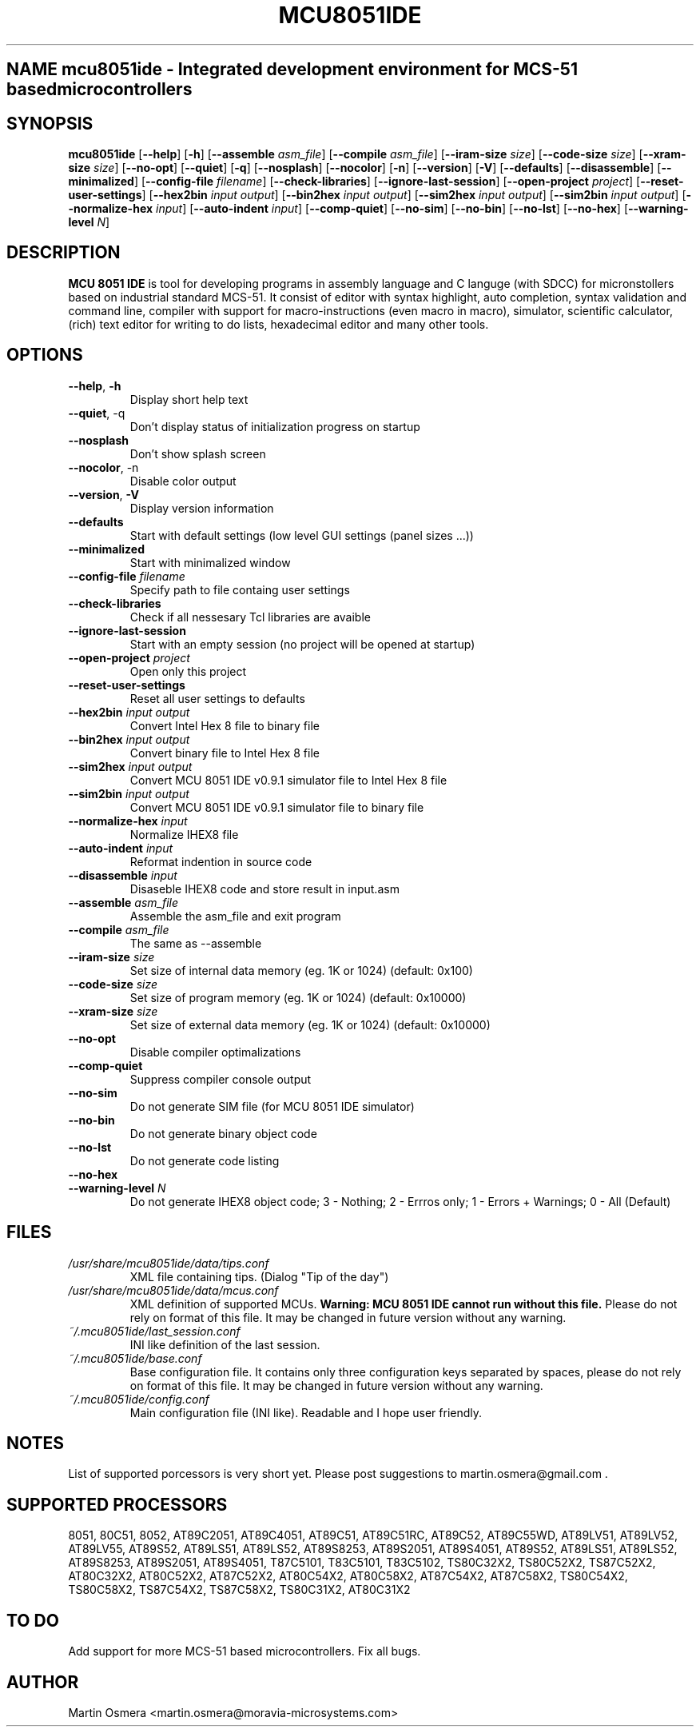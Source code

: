 .\"
.\" MCU 8051 IDE - Itegrated development environment for MCS-51 based microcontrollers
.\" Copyright (C) 2007 Martin Osmera
.\"
.\" This program is free software; you can redistribute it and/or modify
.\" it under the terms of the GNU General Public License as published by
.\" the Free Software Foundation; either version 2 of the License, or
.\" (at your option) any later version.
.\"
.\" This program is distributed in the hope that it will be useful,
.\" but WITHOUT ANY WARRANTY; without even the implied warranty of
.\" MERCHANTABILITY or FITNESS FOR A PARTICULAR PURPOSE.  See the
.\" GNU General Public License for more details.
.\"
.\" You should have received a copy of the GNU General Public License
.\" along with this program; if not, write to the Free Software
.\" Foundation, Inc., 59 Temple Place, Suite 330, Boston, MA  02111-1307  USA
.\"
.TH MCU8051IDE "1" "16 December 2007" "User Commands"
.SH NAME mcu8051ide \- Integrated development environment for MCS-51 based microcontrollers
.SH SYNOPSIS
.B mcu8051ide
.RB [ \-\-help ]
.RB [ \-h ]
.RB [ \-\-assemble
.IR asm_file ]
.RB [ \-\-compile
.IR asm_file ]
.RB [ \-\-iram\-size
.IR size ]
.RB [ \-\-code\-size
.IR size ]
.RB [ \-\-xram\-size
.IR size ]
.RB [ \-\-no\-opt ]
.RB [ \-\-quiet ]
.RB [ \-q ]
.RB [ \-\-nosplash ]
.RB [ \-\-nocolor ]
.RB [ \-n ]
.RB [ \-\-version ]
.RB [ \-V ]
.RB [ \-\-defaults ]
.RB [ \-\-disassemble ]
.RB [ \-\-minimalized ]
.RB [ \-\-config\-file
.IR filename ]
.RB [ \-\-check\-libraries ]
.RB [ \-\-ignore\-last\-session ]
.RB [ \-\-open\-project
.IR project ]
.RB [ \-\-reset\-user\-settings ]
.RB [ \-\-hex2bin
.IR input
.IR output ]
.RB [ \-\-bin2hex
.IR input
.IR output ]
.RB [ \-\-sim2hex
.IR input
.IR output ]
.RB [ \-\-sim2bin
.IR input
.IR output ]
.RB [ \-\-normalize\-hex
.IR input ]
.RB [ \-\-auto\-indent
.IR input ]
.RB [ \-\-comp\-quiet ]
.RB [ \-\-no\-sim ]
.RB [ \-\-no\-bin ]
.RB [ \-\-no\-lst ]
.RB [ \-\-no\-hex ]
.RB [ \-\-warning\-level
.IR N ]

.SH DESCRIPTION
\fB MCU 8051 IDE\fR is tool for developing programs in assembly language and C languge (with SDCC) for micronstollers based on industrial standard MCS-51. It consist of editor with syntax highlight, auto completion, syntax validation and command line, compiler with support for macro-instructions (even macro in macro), simulator, scientific calculator, (rich) text editor for writing to do lists, hexadecimal editor and many other tools.

.SH OPTIONS
.TP
\fB\-\-help\fR, \fB\-h\fR
Display short help text
.TP
\fB\-\-quiet\fR, \-q\fR
Don't display status of initialization progress on startup
.TP
\fB\-\-nosplash\fR
Don't show splash screen
.TP
\fB\-\-nocolor\fR, \-n\fR
Disable color output
.TP
\fB\-\-version\fR, \fB\-V\fR
Display version information
.TP
\fB\-\-defaults\fR
Start with default settings (low level GUI settings (panel sizes ...))
.TP
\fB\-\-minimalized\fR
Start with minimalized window
.TP
\fB\-\-config\-file \fIfilename\fR
Specify path to file containg user settings
.TP
\fB\-\-check\-libraries\fR
Check if all nessesary Tcl libraries are avaible
.TP
\fB\-\-ignore\-last\-session\fR
Start with an empty session (no project will be opened at startup)
.TP
\fB\-\-open\-project \fIproject\fR
Open only this project
.TP
\fB\-\-reset\-user\-settings\fR
Reset all user settings to defaults
.TP
\fB\-\-hex2bin \fIinput output\fR
Convert Intel Hex 8 file to binary file
.TP
\fB\-\-bin2hex \fIinput output\fR
Convert binary file to Intel Hex 8 file
.TP
\fB\-\-sim2hex \fIinput output\fR
Convert MCU 8051 IDE v0.9.1 simulator file to Intel Hex 8 file
.TP
\fB\-\-sim2bin \fIinput output\fR
Convert MCU 8051 IDE v0.9.1 simulator file to binary file
.TP
\fB\-\-normalize\-hex \fIinput\fR
Normalize IHEX8 file
.TP
\fB\-\-auto\-indent \fIinput\fR
Reformat indention in source code
.TP
\fB\-\-disassemble \fIinput\fR
Disaseble IHEX8 code and store result in input.asm
.TP
\fB\-\-assemble \fIasm_file\fR
Assemble the asm_file and exit program
.TP
\fB\-\-compile \fIasm_file\fR
The same as \-\-assemble
.TP
\fB\-\-iram\-size \fIsize\fR
Set size of internal data memory (eg. 1K or 1024) (default: 0x100)
.TP
\fB\-\-code\-size \fIsize\fR
Set size of program memory (eg. 1K or 1024) (default: 0x10000)
.TP
\fB\-\-xram\-size \fIsize\fR
Set size of external data memory (eg. 1K or 1024) (default: 0x10000)
.TP
\fB\-\-no\-opt\fR
Disable compiler optimalizations
.TP
\fB\-\-comp\-quiet\fR
Suppress compiler console output
.TP
\fB\-\-no\-sim\fR
Do not generate SIM file (for MCU 8051 IDE simulator)
.TP
\fB\-\-no\-bin\fR
Do not generate binary object code
.TP
\fB\-\-no\-lst\fR
Do not generate code listing
.TP
\fB\-\-no\-hex\fR
.TP
\fB\-\-warning\-level \fIN\fR
Do not generate IHEX8 object code; 3 - Nothing; 2 - Errros only; 1 - Errors + Warnings; 0 - All (Default)

.SH FILES
.TP
.I /usr/share/mcu8051ide/data/tips.conf
XML file containing tips. (Dialog "Tip of the day")
.TP
.I /usr/share/mcu8051ide/data/mcus.conf
XML definition of supported MCUs. \fBWarning: MCU 8051 IDE cannot run without this file.\fR Please do not rely on format of this file. It may be changed in future version without any warning.
.TP
.I ~/.mcu8051ide/last_session.conf
INI like definition of the last session.
.TP
.I ~/.mcu8051ide/base.conf
Base configuration file. It contains only three configuration keys separated by spaces, please do not rely on format of this file. It may be changed in future version without any warning.
.TP
.I ~/.mcu8051ide/config.conf
Main configuration file (INI like). Readable and I hope user friendly.

.SH NOTES
List of supported porcessors is very short yet. Please post suggestions to martin.osmera@gmail.com .
.SH SUPPORTED PROCESSORS
8051, 80C51, 8052, AT89C2051, AT89C4051, AT89C51, AT89C51RC, AT89C52, AT89C55WD, AT89LV51, AT89LV52, AT89LV55, AT89S52, AT89LS51, AT89LS52, AT89S8253, AT89S2051, AT89S4051, AT89S52, AT89LS51, AT89LS52, AT89S8253, AT89S2051, AT89S4051, T87C5101, T83C5101, T83C5102, TS80C32X2, TS80C52X2, TS87C52X2, AT80C32X2, AT80C52X2, AT87C52X2, AT80C54X2, AT80C58X2, AT87C54X2, AT87C58X2, TS80C54X2, TS80C58X2, TS87C54X2, TS87C58X2, TS80C31X2, AT80C31X2

.SH TO DO
Add support for more MCS\-51 based microcontrollers.
Fix all bugs.

.SH AUTHOR
Martin Osmera <martin.osmera@moravia-microsystems.com>

